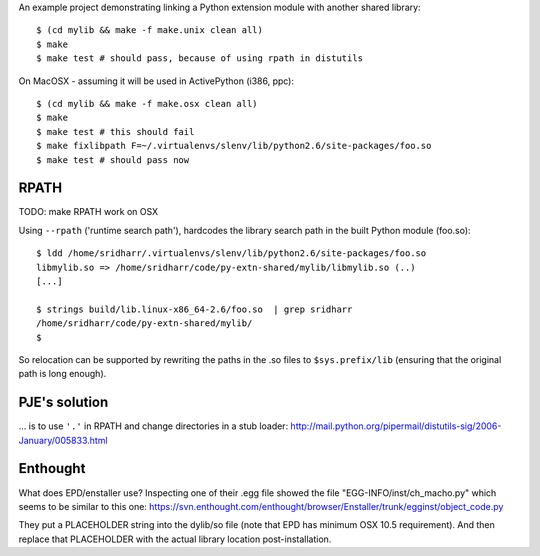 An example project demonstrating linking a Python extension module with another
shared library::

    $ (cd mylib && make -f make.unix clean all)
    $ make
    $ make test # should pass, because of using rpath in distutils

On MacOSX - assuming it will be used in ActivePython (i386, ppc)::

    $ (cd mylib && make -f make.osx clean all)
    $ make
    $ make test # this should fail
    $ make fixlibpath F=~/.virtualenvs/slenv/lib/python2.6/site-packages/foo.so 
    $ make test # should pass now

RPATH
-----

TODO: make RPATH work on OSX

Using ``--rpath`` ('runtime search path'), hardcodes the library search path in
the built Python module (foo.so)::

    $ ldd /home/sridharr/.virtualenvs/slenv/lib/python2.6/site-packages/foo.so 
    libmylib.so => /home/sridharr/code/py-extn-shared/mylib/libmylib.so (..)
    [...]

    $ strings build/lib.linux-x86_64-2.6/foo.so  | grep sridharr
    /home/sridharr/code/py-extn-shared/mylib/
    $

So relocation can be supported by rewriting the paths in the .so files to
``$sys.prefix/lib`` (ensuring that the original path is long enough).

PJE's solution
--------------

... is to use ``'.'`` in RPATH and change directories in a stub loader:
http://mail.python.org/pipermail/distutils-sig/2006-January/005833.html

Enthought
---------

What does EPD/enstaller use? Inspecting one of their .egg file showed the 
file "EGG-INFO/inst/ch_macho.py" which seems to be similar to this one:
https://svn.enthought.com/enthought/browser/Enstaller/trunk/egginst/object_code.py

They put a PLACEHOLDER string into the dylib/so file (note that EPD has minimum
OSX 10.5 requirement). And then replace that PLACEHOLDER with the actual
library location post-installation.

